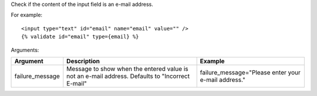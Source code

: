 
Check if the content of the input field is an e-mail address.

For example::

   <input type="text" id="email" name="email" value="" />
   {% validate id="email" type={email} %}

Arguments:

===============  =================================================  =======
Argument         Description                                        Example
===============  =================================================  =======
failure_message  Message to show when the entered value is not
                 an e-mail address. Defaults to "Incorrect E-mail"  failure_message="Please enter your e-mail address."
===============  =================================================  =======


